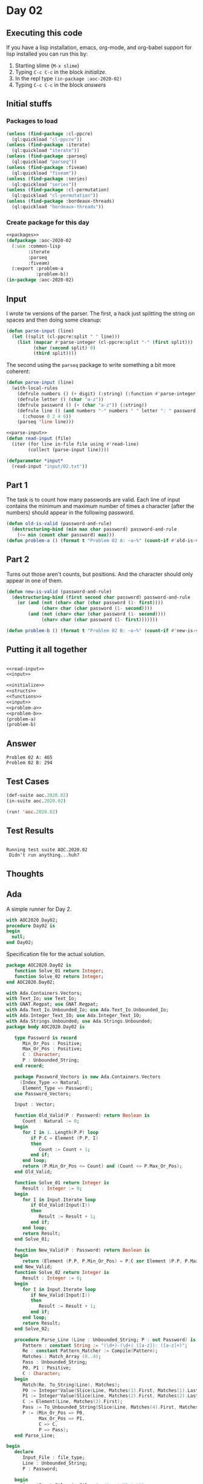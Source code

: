 #+STARTUP: indent contents
#+OPTIONS: num:nil toc:nil
* Day 02
** Executing this code
If you have a lisp installation, emacs, org-mode, and org-babel
support for lisp installed you can run this by:
1. Starting slime (=M-x slime=)
2. Typing =C-c C-c= in the block [[initialize][initialize]].
3. In the repl type =(in-package :aoc-2020-02)=
4. Typing =C-c C-c= in the block [[answers][answers]]
** Initial stuffs
*** Packages to load
#+NAME: packages
#+BEGIN_SRC lisp :results silent
  (unless (find-package :cl-ppcre)
    (ql:quickload "cl-ppcre"))
  (unless (find-package :iterate)
    (ql:quickload "iterate"))
  (unless (find-package :parseq)
    (ql:quickload "parseq"))
  (unless (find-package :fiveam)
    (ql:quickload "fiveam"))
  (unless (find-package :series)
    (ql:quickload "series"))
  (unless (find-package :cl-permutation)
    (ql:quickload "cl-permutation"))
  (unless (find-package :bordeaux-threads)
    (ql:quickload "bordeaux-threads"))
#+END_SRC
*** Create package for this day
#+NAME: initialize
#+BEGIN_SRC lisp :noweb yes :results silent
  <<packages>>
  (defpackage :aoc-2020-02
    (:use :common-lisp
          :iterate
          :parseq
          :fiveam)
    (:export :problem-a
             :problem-b))
  (in-package :aoc-2020-02)
#+END_SRC
** Input
I wrote tw versions of the parser. The first, a hack just splitting
the string on spaces and then doing some cleanup:
#+BEGIN_SRC lisp :tangle no :results silent
  (defun parse-input (line)
    (let ((split (cl-ppcre:split " " line)))
      (list (mapcar #'parse-integer (cl-ppcre:split "-" (first split)))
            (char (second split) 0)
            (third split))))
#+END_SRC
The second using the =parseq= package to write something a bit more
coherent:
#+NAME: parse-input
#+BEGIN_SRC lisp :noweb yes :results silent
  (defun parse-input (line)
    (with-local-rules
      (defrule numbers () (+ digit) (:string) (:function #'parse-integer))
      (defrule letter () (char "a-z"))
      (defrule password () (+ (char "a-z")) (:string))
      (defrule line () (and numbers "-" numbers " " letter ": " password)
        (:choose 0 2 4 6))
      (parseq 'line line)))
#+END_SRC
#+NAME: read-input
#+BEGIN_SRC lisp :noweb yes :results silent
  <<parse-input>>
  (defun read-input (file)
    (iter (for line in-file file using #'read-line)
          (collect (parse-input line))))
#+END_SRC
#+NAME: input
#+BEGIN_SRC lisp :noweb yes :results silent
  (defparameter *input*
    (read-input "input/02.txt"))
#+END_SRC
** Part 1
The task is to count how many passwords are valid. Each line of input
contains the minimum and maximum number of times a character (after
the numbers) should appear in the following password.
#+NAME: problem-a
#+BEGIN_SRC lisp :noweb yes :results silent
  (defun old-is-valid (password-and-rule)
    (destructuring-bind (min max char password) password-and-rule
      (<= min (count char password) max)))
  (defun problem-a () (format t "Problem 02 A: ~a~%" (count-if #'old-is-valid *input*)))
#+END_SRC
** Part 2
Turns out those aren't counts, but positions. And the character should
only appear in one of them.
#+NAME: problem-b
#+BEGIN_SRC lisp :noweb yes :results silent
  (defun new-is-valid (password-and-rule)
    (destructuring-bind (first second char password) password-and-rule
      (or (and (not (char= char (char password (1- first))))
               (char= char (char password (1- second))))
          (and (not (char= char (char password (1- second))))
               (char= char (char password (1- first)))))))

  (defun problem-b () (format t "Problem 02 B: ~a~%" (count-if #'new-is-valid *input*)))
#+END_SRC
** Putting it all together
#+NAME: structs
#+BEGIN_SRC lisp :noweb yes :results silent

#+END_SRC
#+NAME: functions
#+BEGIN_SRC lisp :noweb yes :results silent
  <<read-input>>
  <<input>>
#+END_SRC
#+NAME: answers
#+BEGIN_SRC lisp :results output :exports both :noweb yes :tangle no
  <<initialize>>
  <<structs>>
  <<functions>>
  <<input>>
  <<problem-a>>
  <<problem-b>>
  (problem-a)
  (problem-b)
#+END_SRC
** Answer
#+RESULTS: answers
: Problem 02 A: 465
: Problem 02 B: 294
** Test Cases
#+NAME: test-cases
#+BEGIN_SRC lisp :results output :exports both
  (def-suite aoc.2020.02)
  (in-suite aoc.2020.02)

  (run! 'aoc.2020.02)
#+END_SRC
** Test Results
#+RESULTS: test-cases
: 
: Running test suite AOC.2020.02
:  Didn't run anything...huh?
** Thoughts
** Ada
A simple runner for Day 2.
#+BEGIN_SRC ada :tangle ada/day02.adb
  with AOC2020.Day02;
  procedure Day02 is
  begin
    null;
  end Day02;
#+END_SRC
Specification file for the actual solution.
#+BEGIN_SRC ada :tangle ada/aoc2020-day02.ads
  package AOC2020.Day02 is
     function Solve_01 return Integer;
     function Solve_02 return Integer;
  end AOC2020.Day02;
#+END_SRC
#+BEGIN_SRC ada :tangle ada/aoc2020-day02.adb
  with Ada.Containers.Vectors;
  with Text_Io; use Text_Io;
  with GNAT.Regpat; use GNAT.Regpat;
  with Ada.Text_Io.Unbounded_Io; use Ada.Text_Io.Unbounded_Io;
  with Ada.Integer_Text_IO; use Ada.Integer_Text_IO;
  with Ada.Strings.Unbounded; use Ada.Strings.Unbounded;
  package body AOC2020.Day02 is

     type Password is record
        Min_Or_Pos : Positive;
        Max_Or_Pos : Positive;
        C : Character;
        P : Unbounded_String;
     end record;

     package Password_Vectors is new Ada.Containers.Vectors
       (Index_Type => Natural,
        Element_Type => Password);
     use Password_Vectors;

     Input : Vector;

     function Old_Valid(P : Password) return Boolean is
        Count : Natural := 0;
     begin
        for I in 1..Length(P.P) loop
           if P.C = Element (P.P, I)
           then
              Count := Count + 1;
           end if;
        end loop;
        return (P.Min_Or_Pos <= Count) and (Count <= P.Max_Or_Pos);
     end Old_Valid;

     function Solve_01 return Integer is
        Result : Integer := 0;
     begin
        for I in Input.Iterate loop
           if Old_Valid(Input(I))
           then
              Result := Result + 1;
           end if;
        end loop;
        return Result;
     end Solve_01;

     function New_Valid(P : Password) return Boolean is
     begin
        return (Element (P.P, P.Min_Or_Pos) = P.C xor Element (P.P, P.Max_Or_Pos) = P.C);
     end New_Valid;
     function Solve_02 return Integer is
        Result : Integer := 0;
     begin
        for I in Input.Iterate loop
           if New_Valid(Input(I))
           then
              Result := Result + 1;
           end if;
        end loop;
        return Result;
     end Solve_02;

     procedure Parse_Line (Line : Unbounded_String; P : out Password) is
        Pattern : constant String := "(\d+)-(\d+) ([a-z]): ([a-z]+)";
        Re : constant Pattern_Matcher := Compile(Pattern);
        Matches : Match_Array (0..4);
        Pass : Unbounded_String;
        P0, P1 : Positive;
        C : Character;
     begin
        Match(Re, To_String(Line), Matches);
        P0 := Integer'Value(Slice(Line, Matches(1).First, Matches(1).Last));
        P1 := Integer'Value(Slice(Line, Matches(2).First, Matches(2).Last));
        C := Element(Line, Matches(3).First);
        Pass := To_Unbounded_String(Slice(Line, Matches(4).First, Matches(4).Last));
        P := (Min_Or_Pos => P0,
              Max_Or_Pos => P1,
              C => C,
              P => Pass);
     end Parse_Line;

  begin
     declare
        Input_File : file_type;
        Line : Unbounded_String;
        P : Password;

     begin
        Open (Input_File, in_file, "../input/02.txt");
        loop
           exit when end_of_file (Input_File);
           Get_Line (input_file, Line);
           Parse_Line(Line, P);
           Input.Append (P);
        end loop;
     end;
     Put_Line("Advent of Code 2020 - Day 02:"); New_Line;
     Put_Line("The result for part 1 is: " & Integer'Image(Solve_01));
     Put_Line("The result for Part 2 is: " & Integer'Image(Solve_02));
  end AOC2020.Day02;
#+END_SRC

In order to run this you have to "tangle" the code first using =C-c
C-v C-t=.

#+BEGIN_SRC shell :tangle no :results output :exports both
  cd ada
  gnatmake day02
  ./day02
#+END_SRC

#+RESULTS:
: Advent of Code 2020 - Day 02:
: 
: The result for part 1 is:  465
: The result for Part 2 is:  294
